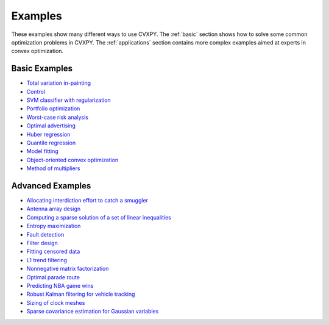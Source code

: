 .. _examples:

Examples
========

These examples show many different ways to use CVXPY. The :ref:`basic` section shows how to solve some common optimization problems in CVXPY. The :ref:`applications` section contains more complex examples aimed at experts in convex optimization.

.. _basic:

Basic Examples
--------------

- `Total variation in-painting <http://nbviewer.ipython.org/github/cvxgrp/cvxpy/blob/master/examples/notebooks/WWW/tv_inpainting.ipynb>`_

- `Control <http://nbviewer.ipython.org/github/cvxgrp/cvx_short_course/blob/master/intro/control.ipynb>`_

- `SVM classifier with regularization <http://nbviewer.ipython.org/github/cvxgrp/cvx_short_course/blob/master/intro/SVM.ipynb>`_

- `Portfolio optimization <http://nbviewer.ipython.org/github/cvxgrp/cvx_short_course/blob/master/applications/portfolio_optimization.ipynb>`_

- `Worst-case risk analysis <http://nbviewer.ipython.org/github/cvxgrp/cvx_short_course/blob/master/applications/worst_case_analysis.ipynb>`_

- `Optimal advertising <http://nbviewer.ipython.org/github/cvxgrp/cvx_short_course/blob/master/applications/optimal_advertising.ipynb>`_

- `Huber regression <http://nbviewer.ipython.org/github/cvxgrp/cvx_short_course/blob/master/applications/huber_regression.ipynb>`_

- `Quantile regression <http://nbviewer.ipython.org/github/cvxgrp/cvx_short_course/blob/master/applications/quantile_regression.ipynb>`_

- `Model fitting <http://nbviewer.ipython.org/github/cvxgrp/cvx_short_course/blob/master/applications/model_fitting.ipynb>`_

- `Object-oriented convex optimization <http://nbviewer.ipython.org/github/cvxgrp/cvxpy/blob/master/examples/notebooks/WWW/OOCO.ipynb>`_

- `Method of multipliers <http://nbviewer.ipython.org/github/cvxgrp/cvxpy/blob/master/examples/notebooks/WWW/MM.ipynb>`_

.. _applications:

Advanced Examples
-----------------

- `Allocating interdiction effort to catch a smuggler <http://nbviewer.ipython.org/github/cvxgrp/cvxpy/blob/master/examples/notebooks/WWW/interdiction.ipynb>`_
- `Antenna array design <http://nbviewer.ipython.org/github/cvxgrp/cvxpy/blob/master/examples/notebooks/WWW/ant_array_min_beamwidth.ipynb>`_
- `Computing a sparse solution of a set of linear inequalities <http://nbviewer.ipython.org/github/cvxgrp/cvxpy/blob/master/examples/notebooks/WWW/sparse_solution.ipynb>`_
- `Entropy maximization <http://nbviewer.ipython.org/github/cvxgrp/cvxpy/blob/master/examples/notebooks/WWW/max_entropy.ipynb>`_
- `Fault detection <http://nbviewer.ipython.org/github/cvxgrp/cvxpy/blob/master/examples/notebooks/WWW/fault_detection.ipynb>`_
- `Filter design <http://nbviewer.ipython.org/github/cvxgrp/cvxpy/blob/master/examples/notebooks/WWW/fir_chebychev_design.ipynb>`_
- `Fitting censored data <http://nbviewer.ipython.org/github/cvxgrp/cvxpy/blob/master/examples/notebooks/WWW/censored_data.ipynb>`_
- `L1 trend filtering <http://nbviewer.ipython.org/github/cvxgrp/cvxpy/blob/master/examples/notebooks/WWW/l1_trend_filter.ipynb>`_
- `Nonnegative matrix factorization <http://nbviewer.ipython.org/github/cvxgrp/cvxpy/blob/master/examples/notebooks/WWW/nonneg_matrix_fact.ipynb>`_
- `Optimal parade route <http://nbviewer.ipython.org/github/cvxgrp/cvxpy/blob/master/examples/notebooks/WWW/parade_route.ipynb>`_
- `Predicting NBA game wins <http://nbviewer.ipython.org/github/cvxgrp/cvxpy/blob/master/examples/notebooks/WWW/nba_ranking.ipynb>`_
- `Robust Kalman filtering for vehicle tracking <http://nbviewer.ipython.org/github/cvxgrp/cvxpy/blob/master/examples/notebooks/WWW/robust_kalman.ipynb>`_
- `Sizing of clock meshes <http://nbviewer.ipython.org/github/cvxgrp/cvxpy/blob/master/examples/notebooks/WWW/clock_mesh.ipynb>`_
- `Sparse covariance estimation for Gaussian variables <http://nbviewer.ipython.org/github/cvxgrp/cvxpy/blob/master/examples/notebooks/WWW/sparse_covariance_est.ipynb>`_
